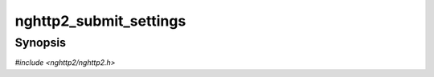 
nghttp2_submit_settings
=======================

Synopsis
--------

*#include <nghttp2/nghttp2.h>*

.. function:: int nghttp2_submit_settings(nghttp2_session *session, uint8_t flags, const nghttp2_settings_entry *iv, size_t niv)

    
    Stores local settings and submits SETTINGS frame.  The *iv* is the
    pointer to the array of :type:`nghttp2_settings_entry`.  The *niv*
    indicates the number of :type:`nghttp2_settings_entry`.
    
    The *flags* is currently ignored and should be
    :macro:`NGHTTP2_FLAG_NONE`.
    
    This function does not take ownership of the *iv*.  This function
    copies all the elements in the *iv*.
    
    While updating individual stream's local window size, if the window
    size becomes strictly larger than NGHTTP2_MAX_WINDOW_SIZE,
    RST_STREAM is issued against such a stream.
    
    SETTINGS with :macro:`NGHTTP2_FLAG_ACK` is automatically submitted
    by the library and application could not send it at its will.
    
    This function returns 0 if it succeeds, or one of the following
    negative error codes:
    
    :macro:`NGHTTP2_ERR_INVALID_ARGUMENT`
        The *iv* contains invalid value (e.g., initial window size
        strictly greater than (1 << 31) - 1.
    :macro:`NGHTTP2_ERR_NOMEM`
        Out of memory.
